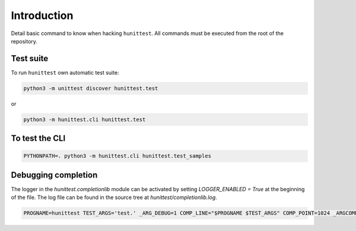 Introduction
============

Detail basic command to know when hacking ``hunittest``.
All commands must be executed from the root of the repository.

Test suite
----------

To run ``hunittest`` own automatic test suite:

.. code:: bash

    python3 -m unittest discover hunittest.test

or

.. code:: bash

    python3 -m hunittest.cli hunittest.test


To test the CLI
---------------

.. code:: bash

    PYTHONPATH=. python3 -m hunittest.cli hunittest.test_samples

Debugging completion
--------------------

The logger in the `hunittest.completionlib` module can be activated by
setting `LOGGER_ENABLED = True` at the beginning of the file. The log
file can be found in the source tree at `hunittest/completionlib.log`.

.. code:: bash

    PROGNAME=hunittest TEST_ARGS='test.' _ARG_DEBUG=1 COMP_LINE="$PROGNAME $TEST_ARGS" COMP_POINT=1024 _ARGCOMPLETE=1 $PROGNAME 8>&1
